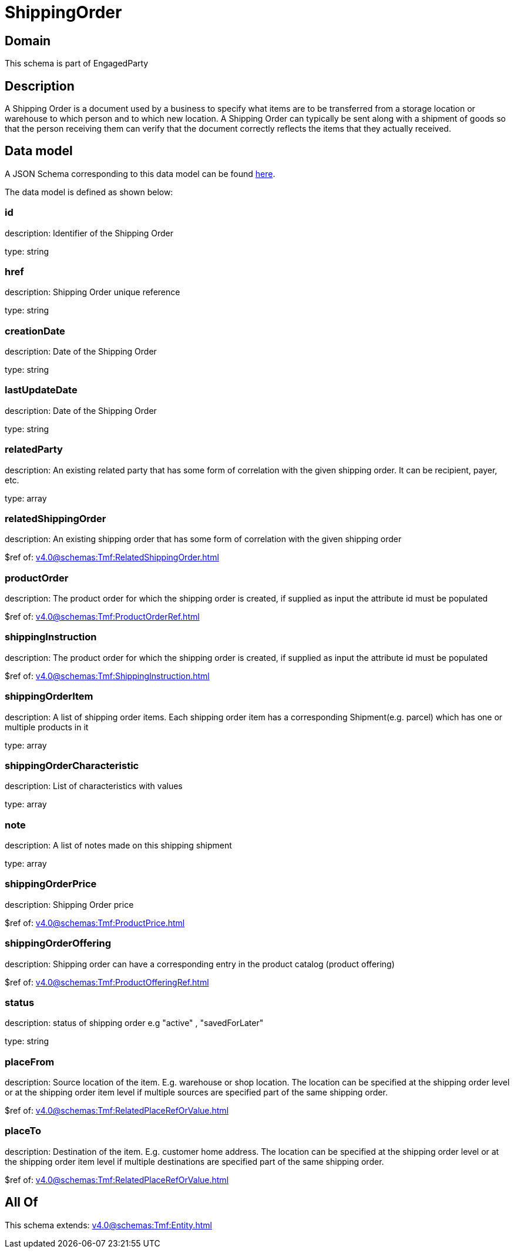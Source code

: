 = ShippingOrder

[#domain]
== Domain

This schema is part of EngagedParty

[#description]
== Description

A Shipping Order is a document used by a business to specify what items are to be transferred from a storage location or warehouse to which person and to which new location. A Shipping Order can typically be sent along with a shipment of goods so that the person receiving them can verify that the document correctly reflects the items that they actually received.


[#data_model]
== Data model

A JSON Schema corresponding to this data model can be found https://tmforum.org[here].

The data model is defined as shown below:


=== id
description: Identifier of the Shipping Order

type: string


=== href
description: Shipping Order unique reference

type: string


=== creationDate
description: Date of the Shipping Order

type: string


=== lastUpdateDate
description: Date of the Shipping Order

type: string


=== relatedParty
description: An existing related party that has some form of correlation with the given shipping order. It can be recipient, payer, etc.

type: array


=== relatedShippingOrder
description: An existing shipping order that has some form of correlation with the given shipping order

$ref of: xref:v4.0@schemas:Tmf:RelatedShippingOrder.adoc[]


=== productOrder
description: The product order for which the shipping order is created, if supplied as input the attribute id must be populated

$ref of: xref:v4.0@schemas:Tmf:ProductOrderRef.adoc[]


=== shippingInstruction
description: The product order for which the shipping order is created, if supplied as input the attribute id must be populated

$ref of: xref:v4.0@schemas:Tmf:ShippingInstruction.adoc[]


=== shippingOrderItem
description: A list of shipping order items. Each shipping order item has a corresponding Shipment(e.g. parcel) which has one or multiple products in it

type: array


=== shippingOrderCharacteristic
description: List of characteristics with values

type: array


=== note
description: A list of notes made on this shipping shipment

type: array


=== shippingOrderPrice
description: Shipping Order price

$ref of: xref:v4.0@schemas:Tmf:ProductPrice.adoc[]


=== shippingOrderOffering
description: Shipping order can have a corresponding entry in the product catalog (product offering)

$ref of: xref:v4.0@schemas:Tmf:ProductOfferingRef.adoc[]


=== status
description: status of shipping order e.g &quot;active&quot; , &quot;savedForLater&quot;

type: string


=== placeFrom
description: Source location of the item. E.g. warehouse or shop location. The location can be specified at the shipping order level or at the shipping order item level if multiple sources are specified part of the same shipping order.

$ref of: xref:v4.0@schemas:Tmf:RelatedPlaceRefOrValue.adoc[]


=== placeTo
description: Destination of the item. E.g. customer home address. The location can be specified at the shipping order level or at the shipping order item level if multiple destinations are specified part of the same shipping order.

$ref of: xref:v4.0@schemas:Tmf:RelatedPlaceRefOrValue.adoc[]


[#all_of]
== All Of

This schema extends: xref:v4.0@schemas:Tmf:Entity.adoc[]
